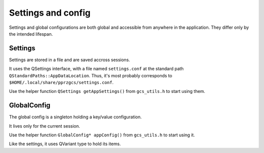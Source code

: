 
Settings and config
===================

Settings and global configurations are both global and accessible from anywhere in the application. They differ only by the intended lifespan.

Settings
--------

Settings are stored in a file and are saved accross sessions.

It uses the QSettings interface, with a file named ``settings.conf`` at the standard path ``QStandardPaths::AppDataLocation``.
Thus, it's most probably corresponds to ``$HOME/.local/share/pprzgcs/settings.conf``.


Use the helper function ``QSettings getAppSettings()`` from ``gcs_utils.h`` to start using them.


GlobalConfig
------------

The global config is a singleton holding a key/value configuration.

It lives only for the current session.

Use the helper function ``GlobalConfig* appConfig()`` from ``gcs_utils.h`` to start using it.

Like the settings, it uses QVariant type to hold its items.



